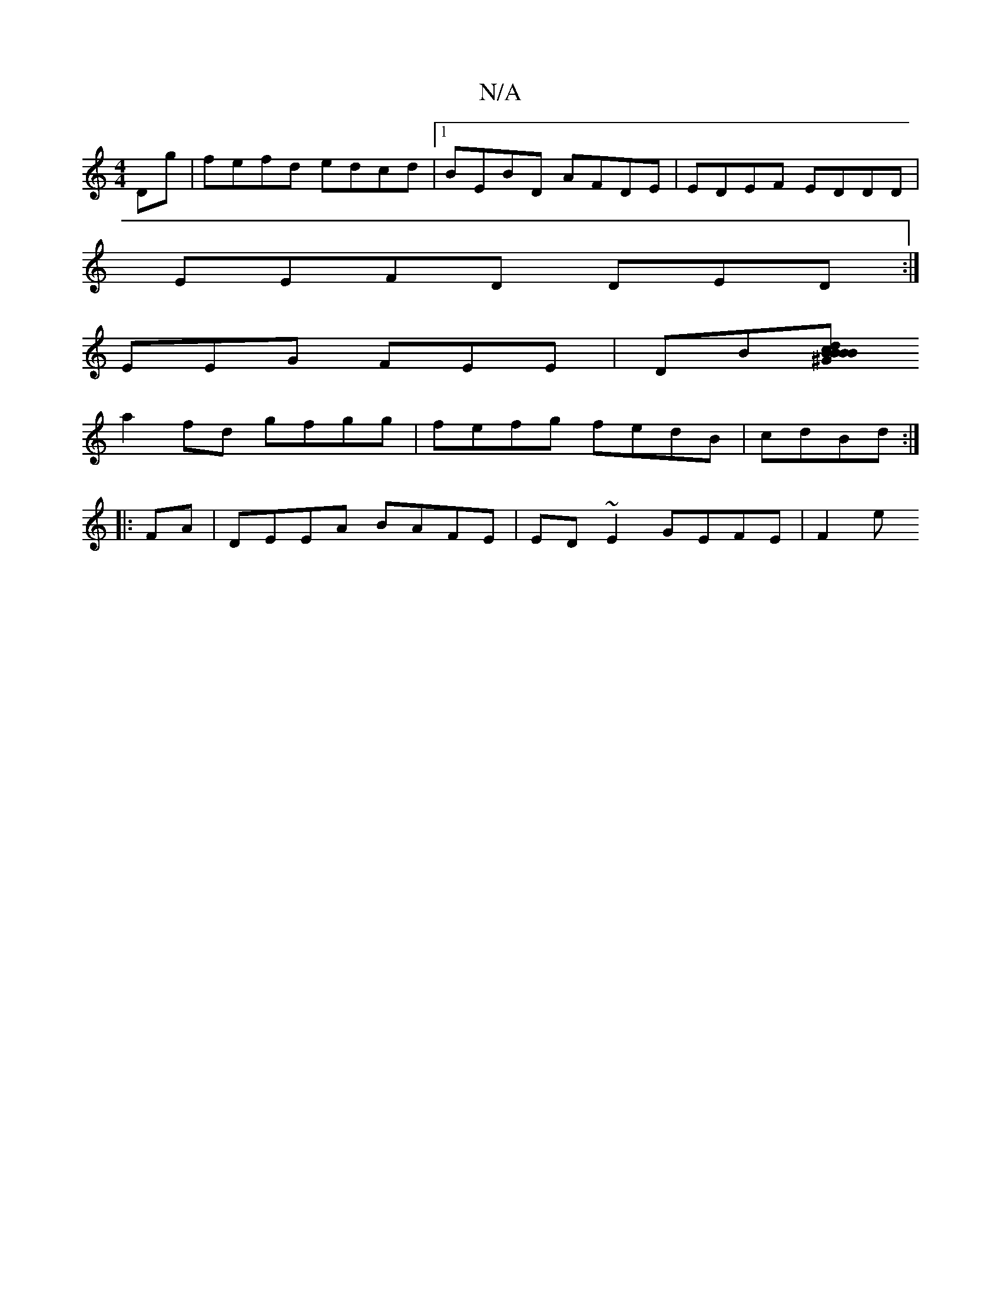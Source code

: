 X:1
T:N/A
M:4/4
R:N/A
K:Cmajor
Dg|fefd edcd|1 BEBD AFDE|EDEF EDDD |
EEFD DED:|
EEG FEE | DB[^GBBB | cdBd dBAB |1 BGDG ABdA|GBdB cded|ecde dBAd|cBcB ABBd|efdB cBAB|cBcB GBfd|
a2fd gfgg|fefg fedB|cdBd :|
|:FA|DEEA BAFE|ED~E2 GEFE|F2e